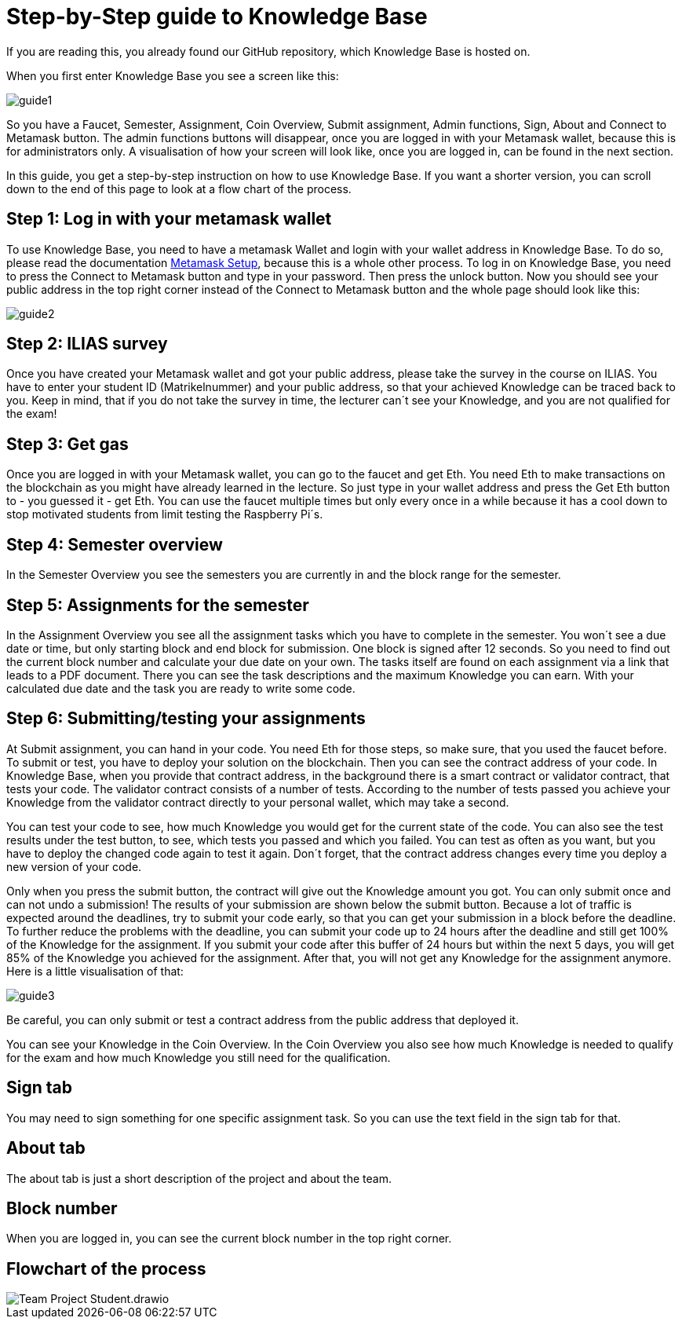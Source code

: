 = Step-by-Step guide to Knowledge Base

If you are reading this, you already found our GitHub repository, which Knowledge Base is hosted on.

When you first enter Knowledge Base you see a screen like this:

image::guide1.png[]

So you have a Faucet, Semester, Assignment, Coin Overview, Submit assignment, Admin functions, Sign, About and Connect to Metamask button.
The admin functions buttons will disappear, once you are logged in with your Metamask wallet, because this is for administrators only.
A visualisation of how your screen will look like, once you are logged in, can be found in the next section.

In this guide, you get a step-by-step instruction on how to use Knowledge Base. If you want a shorter version, you can scroll down to the end of this page to look at a flow chart of the process.

== Step 1: Log in with your metamask wallet

To use Knowledge Base, you need to have a metamask Wallet and login with your wallet address in Knowledge Base.
To do so, please read the documentation xref:metamask.adoc[Metamask Setup], because this is a whole other process.
To log in on Knowledge Base, you need to press the Connect to Metamask button and type in your password. Then press the unlock button.
Now you should see your public address in the top right corner instead of the Connect to Metamask button and the whole page should look like this:

image::guide2.png[]

== Step 2: ILIAS survey

Once you have created your Metamask wallet and got your public address, please take the survey in the course on ILIAS.
You have to enter your student ID (Matrikelnummer) and your public address, so that your achieved Knowledge can be traced back to you.
Keep in mind, that if you do not take the survey in time, the lecturer can´t see your Knowledge, and you are not qualified for the exam!

== Step 3: Get gas

Once you are logged in with your Metamask wallet, you can go to the faucet and get Eth.
You need Eth to make transactions on the blockchain as you might have already learned in the lecture.
So just type in your wallet address and press the Get Eth button to - you guessed it - get Eth.
You can use the faucet multiple times but only every once in a while because it has a cool down to stop motivated students from limit testing the Raspberry Pi´s.

== Step 4: Semester overview

In the Semester Overview you see the semesters you are currently in and the block range for the semester.

== Step 5: Assignments for the semester

In the Assignment Overview you see all the assignment tasks which you have to complete in the semester.
You won´t see a due date or time, but only starting block and end block for submission. One block is signed after 12 seconds.
So you need to find out the current block number and calculate your due date on your own.
The tasks itself are found on each assignment via a link that leads to a PDF document. There you can see the task descriptions and the maximum Knowledge you can earn.
With your calculated due date and the task you are ready to write some code.

== Step 6: Submitting/testing your assignments

At Submit assignment, you can hand in your code. You need Eth for those steps, so make sure, that you used the faucet before.
To submit or test, you have to deploy your solution on the blockchain. Then you can see the contract address of your code.
In Knowledge Base, when you provide that contract address, in the background there is a smart contract or validator contract, that tests your code.
The validator contract consists of a number of tests. According to the number of tests passed you achieve your Knowledge from the validator contract directly to your personal wallet, which may take a second.

You can test your code to see, how much Knowledge you would get for the current state of the code.
You can also see the test results under the test button, to see, which tests you passed and which you failed.
You can test as often as you want, but you have to deploy the changed code again to test it again.
Don´t forget, that the contract address changes every time you deploy a new version of your code.

Only when you press the submit button, the contract will give out the Knowledge amount you got.
You can only submit once and can not undo a submission!
The results of your submission are shown below the submit button.
Because a lot of traffic is expected around the deadlines, try to submit your code early, so that you can get your submission in a block before the deadline.
To further reduce the problems with the deadline, you can submit your code up to 24 hours after the deadline and still get 100% of the Knowledge for the assignment.
If you submit your code after this buffer of 24 hours but within the next 5 days, you will get 85% of the Knowledge you achieved for the assignment.
After that, you will not get any Knowledge for the assignment anymore.
Here is a little visualisation of that:

image::guide3.png[]

Be careful, you can only submit or test a contract address from the public address that deployed it.

You can see your Knowledge in the Coin Overview.
In the Coin Overview you also see how much Knowledge is needed to qualify for the exam and how much Knowledge you still need for the qualification.

== Sign tab

You may need to sign something for one specific assignment task.
So you can use the text field in the sign tab for that.

== About tab

The about tab is just a short description of the project and about the team.

== Block number

When you are logged in, you can see the current block number in the top right corner.

== Flowchart of the process

image::Team Project-Student.drawio.png[]
